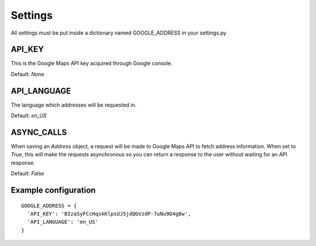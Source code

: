 Settings
===============

All settings must be put inside a dictionary named GOOGLE_ADDRESS in your settings.py

API_KEY
~~~~~~~~~~~~~~~~

This is the Google Maps API key acquired through Google console.

Default: `None`

API_LANGUAGE
~~~~~~~~~~~~~~~~

The language which addresses will be requested in.

Default: `en_US`

ASYNC_CALLS
~~~~~~~~~~~~~~~~

When saving an `Address` object, a request will be made to Google Maps API to fetch address information. When set to `True`, this will make the requests asynchronous so you can return a response to the user without waiting for an API response.

Default: `False`

Example configuration
~~~~~~~~~~~~~~~~~~~~~
::

    GOOGLE_ADDRESS = {
      'API_KEY': 'BIzaSyFCcHqskKlpsUJ5jdQGVzdP-7uNu9O4g8w',
      'API_LANGUAGE': 'en_US'
    }
